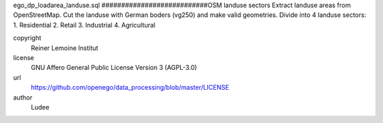.. AUTOGENERATED - DO NOT TOUCH!

ego_dp_loadarea_landuse.sql
###########################OSM landuse sectors
Extract landuse areas from OpenStreetMap.
Cut the landuse with German boders (vg250) and make valid geometries.
Divide into 4 landuse sectors:
1. Residential
2. Retail
3. Industrial
4. Agricultural


copyright
  Reiner Lemoine Institut

license
  GNU Affero General Public License Version 3 (AGPL-3.0)

url
  https://github.com/openego/data_processing/blob/master/LICENSE

author
  Ludee


